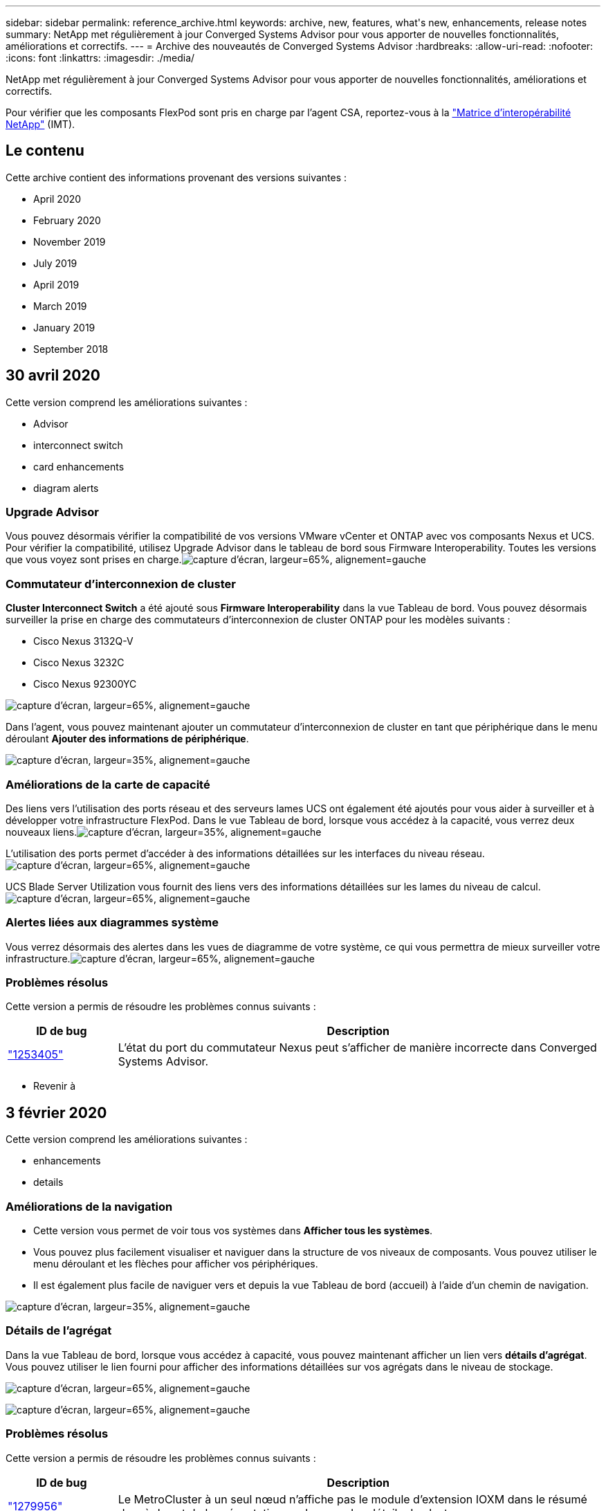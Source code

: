 ---
sidebar: sidebar 
permalink: reference_archive.html 
keywords: archive, new, features, what&apos;s new, enhancements, release notes 
summary: NetApp met régulièrement à jour Converged Systems Advisor pour vous apporter de nouvelles fonctionnalités, améliorations et correctifs. 
---
= Archive des nouveautés de Converged Systems Advisor
:hardbreaks:
:allow-uri-read: 
:nofooter: 
:icons: font
:linkattrs: 
:imagesdir: ./media/


[role="lead"]
NetApp met régulièrement à jour Converged Systems Advisor pour vous apporter de nouvelles fonctionnalités, améliorations et correctifs.

Pour vérifier que les composants FlexPod sont pris en charge par l'agent CSA, reportez-vous à la http://mysupport.netapp.com/matrix["Matrice d'interopérabilité NetApp"^] (IMT).



== Le contenu

Cette archive contient des informations provenant des versions suivantes :

*  April 2020
*  February 2020
*  November 2019
*  July 2019
*  April 2019
*  March 2019
*  January 2019
*  September 2018




== 30 avril 2020

Cette version comprend les améliorations suivantes :

*  Advisor
*  interconnect switch
*  card enhancements
*  diagram alerts




=== Upgrade Advisor

Vous pouvez désormais vérifier la compatibilité de vos versions VMware vCenter et ONTAP avec vos composants Nexus et UCS. Pour vérifier la compatibilité, utilisez Upgrade Advisor dans le tableau de bord sous Firmware Interoperability. Toutes les versions que vous voyez sont prises en charge.image:screenshot_upgrade_advisor_screen_no_change.png["capture d'écran, largeur=65%, alignement=gauche"]



=== Commutateur d'interconnexion de cluster

*Cluster Interconnect Switch* a été ajouté sous *Firmware Interoperability* dans la vue Tableau de bord. Vous pouvez désormais surveiller la prise en charge des commutateurs d'interconnexion de cluster ONTAP pour les modèles suivants :

* Cisco Nexus 3132Q-V
* Cisco Nexus 3232C
* Cisco Nexus 92300YC


image:screenshot_firmware_interoperability_CIS.png["capture d'écran, largeur=65%, alignement=gauche"]

Dans l'agent, vous pouvez maintenant ajouter un commutateur d'interconnexion de cluster en tant que périphérique dans le menu déroulant *Ajouter des informations de périphérique*.

image:screenshot_add_device_cis.png["capture d'écran, largeur=35%, alignement=gauche"]



=== Améliorations de la carte de capacité

Des liens vers l'utilisation des ports réseau et des serveurs lames UCS ont également été ajoutés pour vous aider à surveiller et à développer votre infrastructure FlexPod. Dans le vue Tableau de bord, lorsque vous accédez à la capacité, vous verrez deux nouveaux liens.image:screenshot_capacity_card_with_port_and_UCS_blade_utilization.png["capture d'écran, largeur=35%, alignement=gauche"]

L'utilisation des ports permet d'accéder à des informations détaillées sur les interfaces du niveau réseau.image:screenshot_network_port_utilization_screen.png["capture d'écran, largeur=65%, alignement=gauche"]

UCS Blade Server Utilization vous fournit des liens vers des informations détaillées sur les lames du niveau de calcul.image:screenshot_compute_detailed_information_for_UCS_blade_utilization.png["capture d'écran, largeur=65%, alignement=gauche"]



=== Alertes liées aux diagrammes système

Vous verrez désormais des alertes dans les vues de diagramme de votre système, ce qui vous permettra de mieux surveiller votre infrastructure.image:screenshot_diagram_with_alert_bubble.jpg["capture d'écran, largeur=65%, alignement=gauche"]



=== Problèmes résolus

Cette version a permis de résoudre les problèmes connus suivants :

[cols="12,53"]
|===
| ID de bug | Description 


| https://mysupport.netapp.com/NOW/cgi-bin/bol?Type=Detail&Display=1253405["1253405"^] | L'état du port du commutateur Nexus peut s'afficher de manière incorrecte dans Converged Systems Advisor. 
|===
* Revenir à 




== 3 février 2020

Cette version comprend les améliorations suivantes :

*  enhancements
*  details




=== Améliorations de la navigation

* Cette version vous permet de voir tous vos systèmes dans *Afficher tous les systèmes*.
* Vous pouvez plus facilement visualiser et naviguer dans la structure de vos niveaux de composants. Vous pouvez utiliser le menu déroulant et les flèches pour afficher vos périphériques.
* Il est également plus facile de naviguer vers et depuis la vue Tableau de bord (accueil) à l'aide d'un chemin de navigation.


image:screenshot-new_storage_dropdown.gif["capture d'écran, largeur=35%, alignement=gauche"]



=== Détails de l'agrégat

Dans la vue Tableau de bord, lorsque vous accédez à capacité, vous pouvez maintenant afficher un lien vers *détails d'agrégat*. Vous pouvez utiliser le lien fourni pour afficher des informations détaillées sur vos agrégats dans le niveau de stockage.

image:screenshot_redcloud_new-capacity-card.gif["capture d'écran, largeur=65%, alignement=gauche"]

image:screenshot_redcloud_new-aggregate_details.gif["capture d'écran, largeur=65%, alignement=gauche"]



=== Problèmes résolus

Cette version a permis de résoudre les problèmes connus suivants :

[cols="12,53"]
|===
| ID de bug | Description 


| https://mysupport.netapp.com/NOW/cgi-bin/bol?Type=Detail&Display=1279956["1279956"^] | Le MetroCluster à un seul nœud n'affiche pas le module d'extension IOXM dans le résumé des règles et de la présentation sur la page des détails du cluster. 
|===
* Revenir à 




== 7 novembre 2019


NOTE: Toutes les nouvelles fonctionnalités et améliorations de cette version sont automatiquement incluses après l'ajout de votre FlexPod dans Converged Systems Advisor. Suivez les instructions de la section link:task_getting_started.html["Mise en route"] Pour ajouter votre FlexPod en tant qu'infrastructure convergée dans Converged Systems Advisor.

Cette version comprend de nouvelles fonctionnalités et améliorations suivantes :

*  awareness
*  awareness
*  interoperability functionality




=== Reconnaissance de MetroCluster

Converged Systems Advisor prend désormais en charge l'ajout d'un site unique d'une MetroCluster FlexPod en tant qu'infrastructure convergée. L'analyse sera désormais capable de déterminer l'état des deux côtés du MetroCluster.



=== Compatibilité avec NVMe

Converged Systems Advisor exécute désormais des outils d'analytique pour vérifier la configuration du protocole NVMe pris en charge par ONTAP 9.4 et versions ultérieures.



=== Fonctionnalité d'interopérabilité améliorée

Converged Systems Advisor est doté d'une carte d'interopérabilité mise à jour qui permet de créer un lien vers une fenêtre contextuelle indiquant les versions actuelles, les plus proches et les dernières prises en charge pour chaque composant. Un nouveau rapport a été ajouté dans la fenêtre contextuelle pour afficher un rapport d'interopérabilité individualisé par niveau de composant.

* Revenir à 




== 24 juillet 2019

Cette version comprend de nouvelles fonctionnalités et améliorations suivantes :

*  for Cisco ACI in FlexPod
*  for multiple clusters in a single FlexPod




=== Prise en charge de l'ACI Cisco dans FlexPod

Converged Systems Advisor prend désormais en charge les conceptions FlexPod avec la mise en réseau ACI de Cisco. La prise en charge et la configuration de tous les périphériques de votre FlexPod seront évaluées, y compris les deux commutateurs Leaf à détermination dynamique connectés à vos autres périphériques FlexPod.



=== Prise en charge de plusieurs clusters au sein d'un même environnement FlexPod

Converged Systems Advisor prend désormais en charge plusieurs clusters dans un seul FlexPod. Les règles Storage ONTAP sont traitées sur tous les clusters et tous les clusters sont répercutés sur le diagramme du système.

* Revenir à 




== 25 avril 2019

Cette version comprend de nouvelles fonctionnalités et améliorations suivantes :

*  resolving failed rules
*  suppressed rules




=== Résolution automatique des règles ayant échoué

Converged Systems Advisor peut désormais résoudre automatiquement les problèmes qui provoquent l'échec de certaines règles. Cette fonctionnalité est automatiquement activée en redémarrant votre agent.



=== Affichage des règles supprimées

Vous pouvez maintenant afficher une liste globale des règles supprimées dans Converged Systems Advisor et réactiver les alertes pour les règles supprimées de la liste.



=== Problèmes résolus

Cette version a permis de résoudre les problèmes connus suivants :

[cols="12,53"]
|===
| ID de bug | Description 


| https://mysupport.netapp.com/NOW/cgi-bin/bol?Type=Detail&Display=1211321["1211321"^] | Il est possible que les images des diagrammes système ne s'affichent pas pour une infrastructure convergée 


| https://mysupport.netapp.com/NOW/cgi-bin/bol?Type=Detail&Display=1211987["1211987"^] | La valeur de l'efficacité du cluster de stockage n'est pas affichée correctement 


| https://mysupport.netapp.com/NOW/cgi-bin/bol?Type=Detail&Display=1211995["1211995"^] | L'état du port du commutateur Nexus peut s'afficher de manière incorrecte 


| https://mysupport.netapp.com/NOW/cgi-bin/bol?Type=Detail&Display=1211999["1211999"^] | L'état de réservation d'espace s'affiche de manière incorrecte 
|===
* Revenir à 




== 28 mars 2019

Cette version a permis de résoudre les problèmes connus suivants :

[cols="8,50"]
|===
| ID de bug | Description 


| https://mysupport.netapp.com/NOW/cgi-bin/bol?Type=Detail&Display=1211993["1211993"] | L'état du provisionnement fin n'est pas affiché correctement dans CSA 


| https://mysupport.netapp.com/NOW/cgi-bin/bol?Type=Detail&Display=1211998["1211998"] | Le pourcentage d'utilisation de l'espace disque n'est pas affiché correctement dans CSA 


| https://mysupport.netapp.com/NOW/cgi-bin/bol?Type=Detail&Display=1211990["1211990"] | Les interfaces mappées au VLAN du commutateur Nexus peuvent ne pas correspondre à la sortie réelle du périphérique dans CSA 


| https://mysupport.netapp.com/NOW/cgi-bin/bol?Type=Detail&Display=1212001["1212001"] | Les informations relatives à l'alimentation d'un serveur monté en rack peuvent s'afficher de manière incorrecte dans CSA 
|===
* Revenir à 




== 17 janvier 2019

Cette version comprend de nouvelles fonctionnalités et améliorations suivantes :

*  for new FlexPod devices
*  information about hosts and virtual machines
*  experience when adding an infrastructure
*  import using a file
*  with NetApp Active IQ




=== Prise en charge des nouveaux périphériques FlexPod

Converged Systems Advisor prend désormais en charge les dispositifs FlexPod suivants :

* Serveurs en rack Cisco UCS C-Series
* Commutateurs Nexus série 3000
* Commutateurs Cisco UCS directement connectés aux contrôleurs NetApp


Pour obtenir la liste complète des périphériques pris en charge, reportez-vous à la section http://mysupport.netapp.com/matrix["Matrice d'interopérabilité NetApp"^].



=== Informations détaillées sur les hôtes et les machines virtuelles

Converged Systems Advisor fournit désormais des informations supplémentaires sur votre environnement de virtualisation. Vous pouvez afficher des informations détaillées sur des hôtes individuels et des machines virtuelles, notamment des diagrammes, une liste d'inventaire et un résumé des règles.

image:screenshot_virtualization.gif["capture d'écran, largeur=65%, alignement=gauche"]



=== Expérience simplifiée pour l'ajout d'une infrastructure

L'ajout d'une infrastructure à Converged Systems Advisor est désormais plus facile. Le portail vous permet de saisir les informations étape par étape :

image:screenshot_add_infrastructure_overview.gif["capture d'écran, largeur=65%, alignement=gauche"]

link:task_getting_started.html#adding-an-infrastructure-to-the-portal["Découvrez comment ajouter une infrastructure à Converged Systems Advisor"].



=== Importation du périphérique à l'aide d'un fichier

Vous pouvez maintenant configurer l'agent Converged Systems Advisor pour détecter votre infrastructure FlexPod en important un fichier qui contient des informations sur chaque périphérique. L'importation des périphériques est une alternative à l'ajout manuel de chaque périphérique, un par un.

image:screenshot_import_devices.gif["capture d'écran, largeur=65%, alignement=gauche"]

link:task_getting_started.html#configuring-the-agent-to-discover-your-flexpod-infrastructure["Découvrez comment configurer l'agent pour découvrir votre infrastructure FlexPod"].



=== Intégration avec NetApp Active IQ

Vous pouvez désormais lancer Active IQ à partir de Converged Systems Advisor. L'exemple suivant montre un lien Active IQ disponible sur la page stockage :

image:screenshot_active_iq.gif["capture d'écran, largeur=65%, alignement=gauche"]



=== Problèmes résolus

Cette version a permis de résoudre les problèmes connus suivants :

[cols="8,50"]
|===
| ID de bug | Description 


| 4671 | Firefox peut cesser de répondre lorsque vous parcourez le portail Converged Systems Advisor. 


| 4500 | Le portail Converged Systems Advisor ne vous déconnecte pas une fois l'intervalle de temps expiré. Vous restez connecté, mais vos systèmes FlexPod ne sont pas visible. 


| 2794 | Converged Systems Advisor affiche le message « Pass » pour la règle intitulée « VMware Tools Check » (Vérification des outils VMware), même si les outils VMware n'ont pas été installés sur la machine virtuelle. 
|===
* Revenir à 




== 13 septembre 2018

Cette version de Converged Systems Advisor comprend de nouvelles fonctionnalités :

* Une nouvelle interface utilisateur et une nouvelle expérience utilisateur permettant de simplifier les opérations FlexPod des clients
* Validation de l'état et des meilleures pratiques pour la virtualisation VMware
* Prise en charge des switchs Cisco MDS avec prise en charge Fibre Channel étendue

